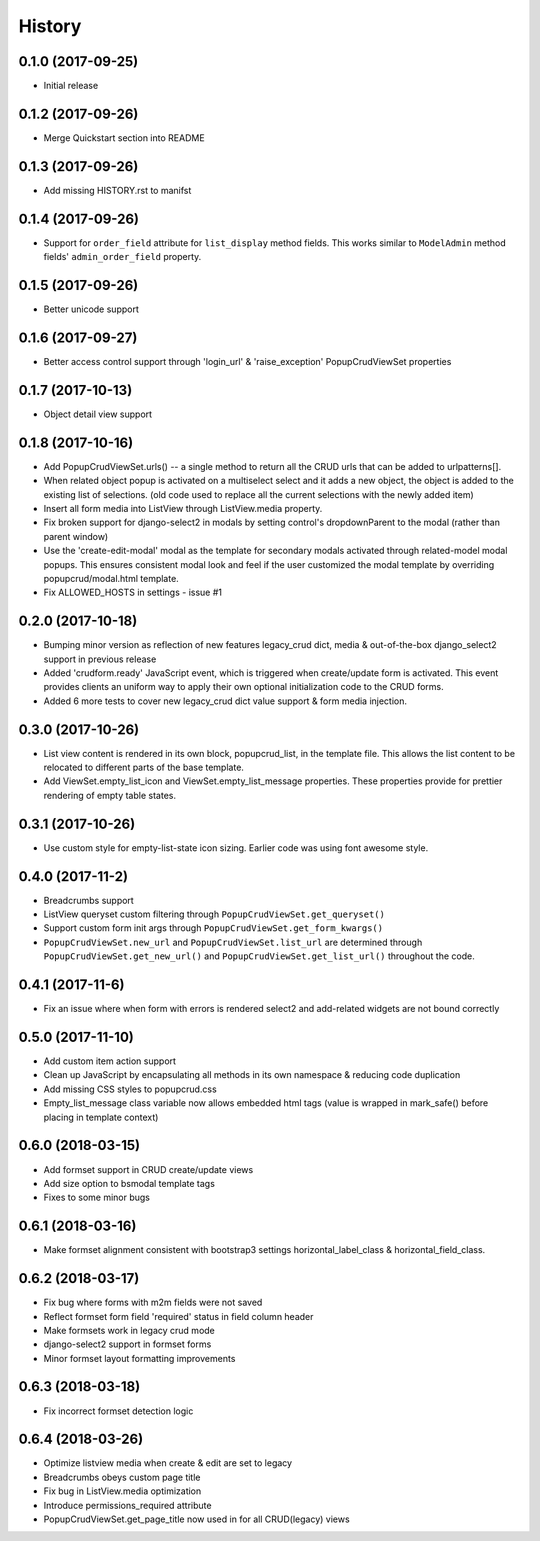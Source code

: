 History
-------

0.1.0 (2017-09-25)
++++++++++++++++++

* Initial release

0.1.2 (2017-09-26)
++++++++++++++++++

* Merge Quickstart section into README

0.1.3 (2017-09-26)
++++++++++++++++++

* Add missing HISTORY.rst to manifst

0.1.4 (2017-09-26)
++++++++++++++++++

* Support for ``order_field`` attribute for ``list_display`` method fields.
  This works similar to ``ModelAdmin`` method fields' ``admin_order_field``
  property.

0.1.5 (2017-09-26)
++++++++++++++++++

* Better unicode support

0.1.6 (2017-09-27)
++++++++++++++++++

* Better access control support through 'login_url' & 'raise_exception'
  PopupCrudViewSet properties

0.1.7 (2017-10-13)
++++++++++++++++++

* Object detail view support

0.1.8 (2017-10-16)
++++++++++++++++++

* Add PopupCrudViewSet.urls() -- a single method to return all the CRUD urls
  that can be added to urlpatterns[].
* When related object popup is activated on a multiselect select and it adds a
  new object, the object is added to the existing list of selections. (old code
  used to replace all the current selections with the newly added item)
* Insert all form media into ListView through ListView.media property.
* Fix broken support for django-select2 in modals by setting control's
  dropdownParent to the modal (rather than parent window)
* Use the 'create-edit-modal' modal as the template for secondary modals
  activated through related-model modal popups. This ensures consistent modal
  look and feel if the user customized the modal template by overriding
  popupcrud/modal.html template.
* Fix ALLOWED_HOSTS in settings - issue #1

0.2.0 (2017-10-18)
++++++++++++++++++
* Bumping minor version as reflection of new features legacy_crud dict, media
  & out-of-the-box django_select2 support in previous release
* Added 'crudform.ready' JavaScript event, which is triggered when
  create/update form is activated. This event provides clients an uniform way to
  apply their own optional initialization code to the CRUD forms.
* Added 6 more tests to cover new legacy_crud dict value support & form media
  injection.

0.3.0 (2017-10-26)
++++++++++++++++++
* List view content is rendered in its own block, popupcrud_list, in the
  template file. This allows the list content to be relocated to different
  parts of the base template.
* Add ViewSet.empty_list_icon and ViewSet.empty_list_message properties. These
  properties provide for prettier rendering of empty table states.

0.3.1 (2017-10-26)
++++++++++++++++++
* Use custom style for empty-list-state icon sizing. Earlier code was using font
  awesome style.

0.4.0 (2017-11-2)
+++++++++++++++++
* Breadcrumbs support
* ListView queryset custom filtering through ``PopupCrudViewSet.get_queryset()``
* Support custom form init args through ``PopupCrudViewSet.get_form_kwargs()``
* ``PopupCrudViewSet.new_url`` and ``PopupCrudViewSet.list_url`` are determined
  through ``PopupCrudViewSet.get_new_url()`` and
  ``PopupCrudViewSet.get_list_url()`` throughout the code.

0.4.1 (2017-11-6)
+++++++++++++++++
* Fix an issue where when form with errors is rendered select2 and add-related
  widgets are not bound correctly

0.5.0 (2017-11-10)
++++++++++++++++++
* Add custom item action support
* Clean up JavaScript by encapsulating all methods in its own namespace &
  reducing code duplication
* Add missing CSS styles to popupcrud.css
* Empty_list_message class variable now allows embedded html tags (value is
  wrapped in mark_safe() before placing in template context)

0.6.0 (2018-03-15)
++++++++++++++++++
* Add formset support in CRUD create/update views
* Add size option to bsmodal template tags
* Fixes to some minor bugs

0.6.1 (2018-03-16)
++++++++++++++++++
* Make formset alignment consistent with bootstrap3 settings
  horizontal_label_class & horizontal_field_class.

0.6.2 (2018-03-17)
++++++++++++++++++
* Fix bug where forms with m2m fields were not saved
* Reflect formset form field 'required' status in field column header
* Make formsets work in legacy crud mode
* django-select2 support in formset forms
* Minor formset layout formatting improvements

0.6.3 (2018-03-18)
++++++++++++++++++
* Fix incorrect formset detection logic

0.6.4 (2018-03-26)
++++++++++++++++++
* Optimize listview media when create & edit are set to legacy
* Breadcrumbs obeys custom page title
* Fix bug in ListView.media optimization
* Introduce permissions_required attribute
* PopupCrudViewSet.get_page_title now used in for all CRUD(legacy) views